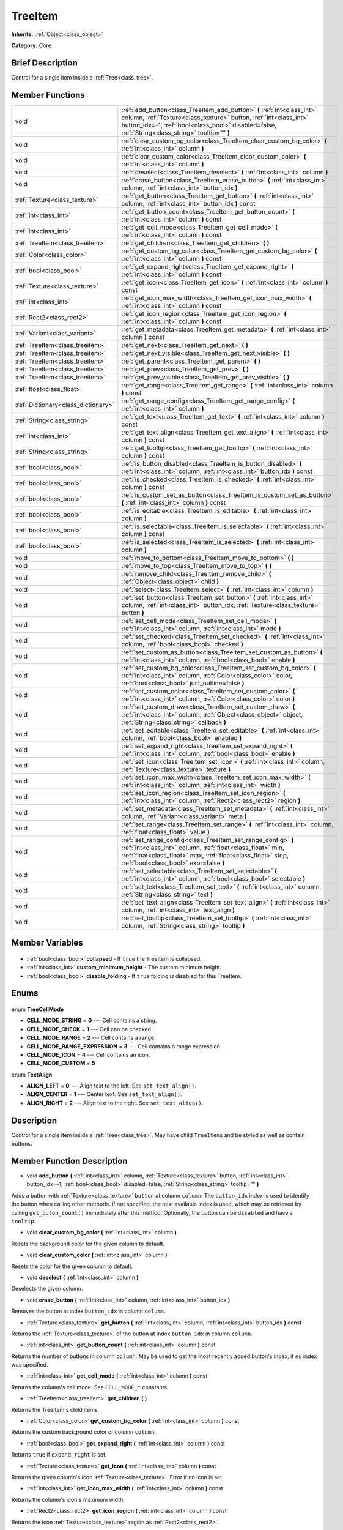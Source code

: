 .. Generated automatically by doc/tools/makerst.py in Godot's source tree.
.. DO NOT EDIT THIS FILE, but the TreeItem.xml source instead.
.. The source is found in doc/classes or modules/<name>/doc_classes.

.. _class_TreeItem:

TreeItem
========

**Inherits:** :ref:`Object<class_object>`

**Category:** Core

Brief Description
-----------------

Control for a single item inside a :ref:`Tree<class_tree>`.

Member Functions
----------------

+--------------------------------------+--------------------------------------------------------------------------------------------------------------------------------------------------------------------------------------------------------------------------------------------------+
| void                                 | :ref:`add_button<class_TreeItem_add_button>` **(** :ref:`int<class_int>` column, :ref:`Texture<class_texture>` button, :ref:`int<class_int>` button_idx=-1, :ref:`bool<class_bool>` disabled=false, :ref:`String<class_string>` tooltip="" **)** |
+--------------------------------------+--------------------------------------------------------------------------------------------------------------------------------------------------------------------------------------------------------------------------------------------------+
| void                                 | :ref:`clear_custom_bg_color<class_TreeItem_clear_custom_bg_color>` **(** :ref:`int<class_int>` column **)**                                                                                                                                      |
+--------------------------------------+--------------------------------------------------------------------------------------------------------------------------------------------------------------------------------------------------------------------------------------------------+
| void                                 | :ref:`clear_custom_color<class_TreeItem_clear_custom_color>` **(** :ref:`int<class_int>` column **)**                                                                                                                                            |
+--------------------------------------+--------------------------------------------------------------------------------------------------------------------------------------------------------------------------------------------------------------------------------------------------+
| void                                 | :ref:`deselect<class_TreeItem_deselect>` **(** :ref:`int<class_int>` column **)**                                                                                                                                                                |
+--------------------------------------+--------------------------------------------------------------------------------------------------------------------------------------------------------------------------------------------------------------------------------------------------+
| void                                 | :ref:`erase_button<class_TreeItem_erase_button>` **(** :ref:`int<class_int>` column, :ref:`int<class_int>` button_idx **)**                                                                                                                      |
+--------------------------------------+--------------------------------------------------------------------------------------------------------------------------------------------------------------------------------------------------------------------------------------------------+
| :ref:`Texture<class_texture>`        | :ref:`get_button<class_TreeItem_get_button>` **(** :ref:`int<class_int>` column, :ref:`int<class_int>` button_idx **)** const                                                                                                                    |
+--------------------------------------+--------------------------------------------------------------------------------------------------------------------------------------------------------------------------------------------------------------------------------------------------+
| :ref:`int<class_int>`                | :ref:`get_button_count<class_TreeItem_get_button_count>` **(** :ref:`int<class_int>` column **)** const                                                                                                                                          |
+--------------------------------------+--------------------------------------------------------------------------------------------------------------------------------------------------------------------------------------------------------------------------------------------------+
| :ref:`int<class_int>`                | :ref:`get_cell_mode<class_TreeItem_get_cell_mode>` **(** :ref:`int<class_int>` column **)** const                                                                                                                                                |
+--------------------------------------+--------------------------------------------------------------------------------------------------------------------------------------------------------------------------------------------------------------------------------------------------+
| :ref:`TreeItem<class_treeitem>`      | :ref:`get_children<class_TreeItem_get_children>` **(** **)**                                                                                                                                                                                     |
+--------------------------------------+--------------------------------------------------------------------------------------------------------------------------------------------------------------------------------------------------------------------------------------------------+
| :ref:`Color<class_color>`            | :ref:`get_custom_bg_color<class_TreeItem_get_custom_bg_color>` **(** :ref:`int<class_int>` column **)** const                                                                                                                                    |
+--------------------------------------+--------------------------------------------------------------------------------------------------------------------------------------------------------------------------------------------------------------------------------------------------+
| :ref:`bool<class_bool>`              | :ref:`get_expand_right<class_TreeItem_get_expand_right>` **(** :ref:`int<class_int>` column **)** const                                                                                                                                          |
+--------------------------------------+--------------------------------------------------------------------------------------------------------------------------------------------------------------------------------------------------------------------------------------------------+
| :ref:`Texture<class_texture>`        | :ref:`get_icon<class_TreeItem_get_icon>` **(** :ref:`int<class_int>` column **)** const                                                                                                                                                          |
+--------------------------------------+--------------------------------------------------------------------------------------------------------------------------------------------------------------------------------------------------------------------------------------------------+
| :ref:`int<class_int>`                | :ref:`get_icon_max_width<class_TreeItem_get_icon_max_width>` **(** :ref:`int<class_int>` column **)** const                                                                                                                                      |
+--------------------------------------+--------------------------------------------------------------------------------------------------------------------------------------------------------------------------------------------------------------------------------------------------+
| :ref:`Rect2<class_rect2>`            | :ref:`get_icon_region<class_TreeItem_get_icon_region>` **(** :ref:`int<class_int>` column **)** const                                                                                                                                            |
+--------------------------------------+--------------------------------------------------------------------------------------------------------------------------------------------------------------------------------------------------------------------------------------------------+
| :ref:`Variant<class_variant>`        | :ref:`get_metadata<class_TreeItem_get_metadata>` **(** :ref:`int<class_int>` column **)** const                                                                                                                                                  |
+--------------------------------------+--------------------------------------------------------------------------------------------------------------------------------------------------------------------------------------------------------------------------------------------------+
| :ref:`TreeItem<class_treeitem>`      | :ref:`get_next<class_TreeItem_get_next>` **(** **)**                                                                                                                                                                                             |
+--------------------------------------+--------------------------------------------------------------------------------------------------------------------------------------------------------------------------------------------------------------------------------------------------+
| :ref:`TreeItem<class_treeitem>`      | :ref:`get_next_visible<class_TreeItem_get_next_visible>` **(** **)**                                                                                                                                                                             |
+--------------------------------------+--------------------------------------------------------------------------------------------------------------------------------------------------------------------------------------------------------------------------------------------------+
| :ref:`TreeItem<class_treeitem>`      | :ref:`get_parent<class_TreeItem_get_parent>` **(** **)**                                                                                                                                                                                         |
+--------------------------------------+--------------------------------------------------------------------------------------------------------------------------------------------------------------------------------------------------------------------------------------------------+
| :ref:`TreeItem<class_treeitem>`      | :ref:`get_prev<class_TreeItem_get_prev>` **(** **)**                                                                                                                                                                                             |
+--------------------------------------+--------------------------------------------------------------------------------------------------------------------------------------------------------------------------------------------------------------------------------------------------+
| :ref:`TreeItem<class_treeitem>`      | :ref:`get_prev_visible<class_TreeItem_get_prev_visible>` **(** **)**                                                                                                                                                                             |
+--------------------------------------+--------------------------------------------------------------------------------------------------------------------------------------------------------------------------------------------------------------------------------------------------+
| :ref:`float<class_float>`            | :ref:`get_range<class_TreeItem_get_range>` **(** :ref:`int<class_int>` column **)** const                                                                                                                                                        |
+--------------------------------------+--------------------------------------------------------------------------------------------------------------------------------------------------------------------------------------------------------------------------------------------------+
| :ref:`Dictionary<class_dictionary>`  | :ref:`get_range_config<class_TreeItem_get_range_config>` **(** :ref:`int<class_int>` column **)**                                                                                                                                                |
+--------------------------------------+--------------------------------------------------------------------------------------------------------------------------------------------------------------------------------------------------------------------------------------------------+
| :ref:`String<class_string>`          | :ref:`get_text<class_TreeItem_get_text>` **(** :ref:`int<class_int>` column **)** const                                                                                                                                                          |
+--------------------------------------+--------------------------------------------------------------------------------------------------------------------------------------------------------------------------------------------------------------------------------------------------+
| :ref:`int<class_int>`                | :ref:`get_text_align<class_TreeItem_get_text_align>` **(** :ref:`int<class_int>` column **)** const                                                                                                                                              |
+--------------------------------------+--------------------------------------------------------------------------------------------------------------------------------------------------------------------------------------------------------------------------------------------------+
| :ref:`String<class_string>`          | :ref:`get_tooltip<class_TreeItem_get_tooltip>` **(** :ref:`int<class_int>` column **)** const                                                                                                                                                    |
+--------------------------------------+--------------------------------------------------------------------------------------------------------------------------------------------------------------------------------------------------------------------------------------------------+
| :ref:`bool<class_bool>`              | :ref:`is_button_disabled<class_TreeItem_is_button_disabled>` **(** :ref:`int<class_int>` column, :ref:`int<class_int>` button_idx **)** const                                                                                                    |
+--------------------------------------+--------------------------------------------------------------------------------------------------------------------------------------------------------------------------------------------------------------------------------------------------+
| :ref:`bool<class_bool>`              | :ref:`is_checked<class_TreeItem_is_checked>` **(** :ref:`int<class_int>` column **)** const                                                                                                                                                      |
+--------------------------------------+--------------------------------------------------------------------------------------------------------------------------------------------------------------------------------------------------------------------------------------------------+
| :ref:`bool<class_bool>`              | :ref:`is_custom_set_as_button<class_TreeItem_is_custom_set_as_button>` **(** :ref:`int<class_int>` column **)** const                                                                                                                            |
+--------------------------------------+--------------------------------------------------------------------------------------------------------------------------------------------------------------------------------------------------------------------------------------------------+
| :ref:`bool<class_bool>`              | :ref:`is_editable<class_TreeItem_is_editable>` **(** :ref:`int<class_int>` column **)**                                                                                                                                                          |
+--------------------------------------+--------------------------------------------------------------------------------------------------------------------------------------------------------------------------------------------------------------------------------------------------+
| :ref:`bool<class_bool>`              | :ref:`is_selectable<class_TreeItem_is_selectable>` **(** :ref:`int<class_int>` column **)** const                                                                                                                                                |
+--------------------------------------+--------------------------------------------------------------------------------------------------------------------------------------------------------------------------------------------------------------------------------------------------+
| :ref:`bool<class_bool>`              | :ref:`is_selected<class_TreeItem_is_selected>` **(** :ref:`int<class_int>` column **)**                                                                                                                                                          |
+--------------------------------------+--------------------------------------------------------------------------------------------------------------------------------------------------------------------------------------------------------------------------------------------------+
| void                                 | :ref:`move_to_bottom<class_TreeItem_move_to_bottom>` **(** **)**                                                                                                                                                                                 |
+--------------------------------------+--------------------------------------------------------------------------------------------------------------------------------------------------------------------------------------------------------------------------------------------------+
| void                                 | :ref:`move_to_top<class_TreeItem_move_to_top>` **(** **)**                                                                                                                                                                                       |
+--------------------------------------+--------------------------------------------------------------------------------------------------------------------------------------------------------------------------------------------------------------------------------------------------+
| void                                 | :ref:`remove_child<class_TreeItem_remove_child>` **(** :ref:`Object<class_object>` child **)**                                                                                                                                                   |
+--------------------------------------+--------------------------------------------------------------------------------------------------------------------------------------------------------------------------------------------------------------------------------------------------+
| void                                 | :ref:`select<class_TreeItem_select>` **(** :ref:`int<class_int>` column **)**                                                                                                                                                                    |
+--------------------------------------+--------------------------------------------------------------------------------------------------------------------------------------------------------------------------------------------------------------------------------------------------+
| void                                 | :ref:`set_button<class_TreeItem_set_button>` **(** :ref:`int<class_int>` column, :ref:`int<class_int>` button_idx, :ref:`Texture<class_texture>` button **)**                                                                                    |
+--------------------------------------+--------------------------------------------------------------------------------------------------------------------------------------------------------------------------------------------------------------------------------------------------+
| void                                 | :ref:`set_cell_mode<class_TreeItem_set_cell_mode>` **(** :ref:`int<class_int>` column, :ref:`int<class_int>` mode **)**                                                                                                                          |
+--------------------------------------+--------------------------------------------------------------------------------------------------------------------------------------------------------------------------------------------------------------------------------------------------+
| void                                 | :ref:`set_checked<class_TreeItem_set_checked>` **(** :ref:`int<class_int>` column, :ref:`bool<class_bool>` checked **)**                                                                                                                         |
+--------------------------------------+--------------------------------------------------------------------------------------------------------------------------------------------------------------------------------------------------------------------------------------------------+
| void                                 | :ref:`set_custom_as_button<class_TreeItem_set_custom_as_button>` **(** :ref:`int<class_int>` column, :ref:`bool<class_bool>` enable **)**                                                                                                        |
+--------------------------------------+--------------------------------------------------------------------------------------------------------------------------------------------------------------------------------------------------------------------------------------------------+
| void                                 | :ref:`set_custom_bg_color<class_TreeItem_set_custom_bg_color>` **(** :ref:`int<class_int>` column, :ref:`Color<class_color>` color, :ref:`bool<class_bool>` just_outline=false **)**                                                             |
+--------------------------------------+--------------------------------------------------------------------------------------------------------------------------------------------------------------------------------------------------------------------------------------------------+
| void                                 | :ref:`set_custom_color<class_TreeItem_set_custom_color>` **(** :ref:`int<class_int>` column, :ref:`Color<class_color>` color **)**                                                                                                               |
+--------------------------------------+--------------------------------------------------------------------------------------------------------------------------------------------------------------------------------------------------------------------------------------------------+
| void                                 | :ref:`set_custom_draw<class_TreeItem_set_custom_draw>` **(** :ref:`int<class_int>` column, :ref:`Object<class_object>` object, :ref:`String<class_string>` callback **)**                                                                        |
+--------------------------------------+--------------------------------------------------------------------------------------------------------------------------------------------------------------------------------------------------------------------------------------------------+
| void                                 | :ref:`set_editable<class_TreeItem_set_editable>` **(** :ref:`int<class_int>` column, :ref:`bool<class_bool>` enabled **)**                                                                                                                       |
+--------------------------------------+--------------------------------------------------------------------------------------------------------------------------------------------------------------------------------------------------------------------------------------------------+
| void                                 | :ref:`set_expand_right<class_TreeItem_set_expand_right>` **(** :ref:`int<class_int>` column, :ref:`bool<class_bool>` enable **)**                                                                                                                |
+--------------------------------------+--------------------------------------------------------------------------------------------------------------------------------------------------------------------------------------------------------------------------------------------------+
| void                                 | :ref:`set_icon<class_TreeItem_set_icon>` **(** :ref:`int<class_int>` column, :ref:`Texture<class_texture>` texture **)**                                                                                                                         |
+--------------------------------------+--------------------------------------------------------------------------------------------------------------------------------------------------------------------------------------------------------------------------------------------------+
| void                                 | :ref:`set_icon_max_width<class_TreeItem_set_icon_max_width>` **(** :ref:`int<class_int>` column, :ref:`int<class_int>` width **)**                                                                                                               |
+--------------------------------------+--------------------------------------------------------------------------------------------------------------------------------------------------------------------------------------------------------------------------------------------------+
| void                                 | :ref:`set_icon_region<class_TreeItem_set_icon_region>` **(** :ref:`int<class_int>` column, :ref:`Rect2<class_rect2>` region **)**                                                                                                                |
+--------------------------------------+--------------------------------------------------------------------------------------------------------------------------------------------------------------------------------------------------------------------------------------------------+
| void                                 | :ref:`set_metadata<class_TreeItem_set_metadata>` **(** :ref:`int<class_int>` column, :ref:`Variant<class_variant>` meta **)**                                                                                                                    |
+--------------------------------------+--------------------------------------------------------------------------------------------------------------------------------------------------------------------------------------------------------------------------------------------------+
| void                                 | :ref:`set_range<class_TreeItem_set_range>` **(** :ref:`int<class_int>` column, :ref:`float<class_float>` value **)**                                                                                                                             |
+--------------------------------------+--------------------------------------------------------------------------------------------------------------------------------------------------------------------------------------------------------------------------------------------------+
| void                                 | :ref:`set_range_config<class_TreeItem_set_range_config>` **(** :ref:`int<class_int>` column, :ref:`float<class_float>` min, :ref:`float<class_float>` max, :ref:`float<class_float>` step, :ref:`bool<class_bool>` expr=false **)**              |
+--------------------------------------+--------------------------------------------------------------------------------------------------------------------------------------------------------------------------------------------------------------------------------------------------+
| void                                 | :ref:`set_selectable<class_TreeItem_set_selectable>` **(** :ref:`int<class_int>` column, :ref:`bool<class_bool>` selectable **)**                                                                                                                |
+--------------------------------------+--------------------------------------------------------------------------------------------------------------------------------------------------------------------------------------------------------------------------------------------------+
| void                                 | :ref:`set_text<class_TreeItem_set_text>` **(** :ref:`int<class_int>` column, :ref:`String<class_string>` text **)**                                                                                                                              |
+--------------------------------------+--------------------------------------------------------------------------------------------------------------------------------------------------------------------------------------------------------------------------------------------------+
| void                                 | :ref:`set_text_align<class_TreeItem_set_text_align>` **(** :ref:`int<class_int>` column, :ref:`int<class_int>` text_align **)**                                                                                                                  |
+--------------------------------------+--------------------------------------------------------------------------------------------------------------------------------------------------------------------------------------------------------------------------------------------------+
| void                                 | :ref:`set_tooltip<class_TreeItem_set_tooltip>` **(** :ref:`int<class_int>` column, :ref:`String<class_string>` tooltip **)**                                                                                                                     |
+--------------------------------------+--------------------------------------------------------------------------------------------------------------------------------------------------------------------------------------------------------------------------------------------------+

Member Variables
----------------

  .. _class_TreeItem_collapsed:

- :ref:`bool<class_bool>` **collapsed** - If ``true`` the TreeItem is collapsed.

  .. _class_TreeItem_custom_minimum_height:

- :ref:`int<class_int>` **custom_minimum_height** - The custom minimum height.

  .. _class_TreeItem_disable_folding:

- :ref:`bool<class_bool>` **disable_folding** - If ``true`` folding is disabled for this TreeItem.


Enums
-----

  .. _enum_TreeItem_TreeCellMode:

enum **TreeCellMode**

- **CELL_MODE_STRING** = **0** --- Cell contains a string.
- **CELL_MODE_CHECK** = **1** --- Cell can be checked.
- **CELL_MODE_RANGE** = **2** --- Cell contains a range.
- **CELL_MODE_RANGE_EXPRESSION** = **3** --- Cell contains a range expression.
- **CELL_MODE_ICON** = **4** --- Cell contains an icon.
- **CELL_MODE_CUSTOM** = **5**

  .. _enum_TreeItem_TextAlign:

enum **TextAlign**

- **ALIGN_LEFT** = **0** --- Align text to the left. See ``set_text_align()``.
- **ALIGN_CENTER** = **1** --- Center text. See ``set_text_align()``.
- **ALIGN_RIGHT** = **2** --- Align text to the right. See ``set_text_align()``.


Description
-----------

Control for a single item inside a :ref:`Tree<class_tree>`. May have child ``TreeItem``\ s and be styled as well as contain buttons.

Member Function Description
---------------------------

.. _class_TreeItem_add_button:

- void **add_button** **(** :ref:`int<class_int>` column, :ref:`Texture<class_texture>` button, :ref:`int<class_int>` button_idx=-1, :ref:`bool<class_bool>` disabled=false, :ref:`String<class_string>` tooltip="" **)**

Adds a button with :ref:`Texture<class_texture>` ``button`` at column ``column``. The ``button_idx`` index is used to identify the button when calling other methods. If not specified, the next available index is used, which may be retrieved by calling ``get_buton_count()`` immediately after this method. Optionally, the button can be ``disabled`` and have a ``tooltip``.

.. _class_TreeItem_clear_custom_bg_color:

- void **clear_custom_bg_color** **(** :ref:`int<class_int>` column **)**

Resets the background color for the given column to default.

.. _class_TreeItem_clear_custom_color:

- void **clear_custom_color** **(** :ref:`int<class_int>` column **)**

Resets the color for the given column to default.

.. _class_TreeItem_deselect:

- void **deselect** **(** :ref:`int<class_int>` column **)**

Deselects the given column.

.. _class_TreeItem_erase_button:

- void **erase_button** **(** :ref:`int<class_int>` column, :ref:`int<class_int>` button_idx **)**

Removes the button at index ``button_idx`` in column ``column``.

.. _class_TreeItem_get_button:

- :ref:`Texture<class_texture>` **get_button** **(** :ref:`int<class_int>` column, :ref:`int<class_int>` button_idx **)** const

Returns the :ref:`Texture<class_texture>` of the button at index ``button_idx`` in column ``column``.

.. _class_TreeItem_get_button_count:

- :ref:`int<class_int>` **get_button_count** **(** :ref:`int<class_int>` column **)** const

Returns the number of buttons in column ``column``. May be used to get the most recently added button's index, if no index was specified.

.. _class_TreeItem_get_cell_mode:

- :ref:`int<class_int>` **get_cell_mode** **(** :ref:`int<class_int>` column **)** const

Returns the column's cell mode. See ``CELL_MODE_*`` constants.

.. _class_TreeItem_get_children:

- :ref:`TreeItem<class_treeitem>` **get_children** **(** **)**

Returns the TreeItem's child items.

.. _class_TreeItem_get_custom_bg_color:

- :ref:`Color<class_color>` **get_custom_bg_color** **(** :ref:`int<class_int>` column **)** const

Returns the custom background color of column ``column``.

.. _class_TreeItem_get_expand_right:

- :ref:`bool<class_bool>` **get_expand_right** **(** :ref:`int<class_int>` column **)** const

Returns ``true`` if ``expand_right`` is set.

.. _class_TreeItem_get_icon:

- :ref:`Texture<class_texture>` **get_icon** **(** :ref:`int<class_int>` column **)** const

Returns the given column's icon :ref:`Texture<class_texture>`. Error if no icon is set.

.. _class_TreeItem_get_icon_max_width:

- :ref:`int<class_int>` **get_icon_max_width** **(** :ref:`int<class_int>` column **)** const

Returns the column's icon's maximum width.

.. _class_TreeItem_get_icon_region:

- :ref:`Rect2<class_rect2>` **get_icon_region** **(** :ref:`int<class_int>` column **)** const

Returns the icon :ref:`Texture<class_texture>` region as :ref:`Rect2<class_rect2>`.

.. _class_TreeItem_get_metadata:

- :ref:`Variant<class_variant>` **get_metadata** **(** :ref:`int<class_int>` column **)** const

.. _class_TreeItem_get_next:

- :ref:`TreeItem<class_treeitem>` **get_next** **(** **)**

Returns the next TreeItem in the tree.

.. _class_TreeItem_get_next_visible:

- :ref:`TreeItem<class_treeitem>` **get_next_visible** **(** **)**

Returns the next visible TreeItem in the tree.

.. _class_TreeItem_get_parent:

- :ref:`TreeItem<class_treeitem>` **get_parent** **(** **)**

Returns the parent TreeItem.

.. _class_TreeItem_get_prev:

- :ref:`TreeItem<class_treeitem>` **get_prev** **(** **)**

Returns the previous TreeItem in the tree.

.. _class_TreeItem_get_prev_visible:

- :ref:`TreeItem<class_treeitem>` **get_prev_visible** **(** **)**

Returns the previous visible TreeItem in the tree.

.. _class_TreeItem_get_range:

- :ref:`float<class_float>` **get_range** **(** :ref:`int<class_int>` column **)** const

.. _class_TreeItem_get_range_config:

- :ref:`Dictionary<class_dictionary>` **get_range_config** **(** :ref:`int<class_int>` column **)**

.. _class_TreeItem_get_text:

- :ref:`String<class_string>` **get_text** **(** :ref:`int<class_int>` column **)** const

Returns the given column's text.

.. _class_TreeItem_get_text_align:

- :ref:`int<class_int>` **get_text_align** **(** :ref:`int<class_int>` column **)** const

Returns the given column's text alignment.

.. _class_TreeItem_get_tooltip:

- :ref:`String<class_string>` **get_tooltip** **(** :ref:`int<class_int>` column **)** const

Returns the given column's tooltip.

.. _class_TreeItem_is_button_disabled:

- :ref:`bool<class_bool>` **is_button_disabled** **(** :ref:`int<class_int>` column, :ref:`int<class_int>` button_idx **)** const

Returns ``true`` if the button at index ``button_idx`` for the given column is disabled.

.. _class_TreeItem_is_checked:

- :ref:`bool<class_bool>` **is_checked** **(** :ref:`int<class_int>` column **)** const

Returns ``true`` if the given column is checked.

.. _class_TreeItem_is_custom_set_as_button:

- :ref:`bool<class_bool>` **is_custom_set_as_button** **(** :ref:`int<class_int>` column **)** const

.. _class_TreeItem_is_editable:

- :ref:`bool<class_bool>` **is_editable** **(** :ref:`int<class_int>` column **)**

Returns ``true`` if column ``column`` is editable.

.. _class_TreeItem_is_selectable:

- :ref:`bool<class_bool>` **is_selectable** **(** :ref:`int<class_int>` column **)** const

Returns ``true`` if column ``column`` is selectable.

.. _class_TreeItem_is_selected:

- :ref:`bool<class_bool>` **is_selected** **(** :ref:`int<class_int>` column **)**

Returns ``true`` if column ``column`` is selected.

.. _class_TreeItem_move_to_bottom:

- void **move_to_bottom** **(** **)**

Moves this TreeItem to the bottom in the :ref:`Tree<class_tree>` hierarchy.

.. _class_TreeItem_move_to_top:

- void **move_to_top** **(** **)**

Moves this TreeItem to the top in the :ref:`Tree<class_tree>` hierarchy.

.. _class_TreeItem_remove_child:

- void **remove_child** **(** :ref:`Object<class_object>` child **)**

Removes the child TreeItem at index ``index``.

.. _class_TreeItem_select:

- void **select** **(** :ref:`int<class_int>` column **)**

Selects the column ``column``.

.. _class_TreeItem_set_button:

- void **set_button** **(** :ref:`int<class_int>` column, :ref:`int<class_int>` button_idx, :ref:`Texture<class_texture>` button **)**

Sets the given column's button :ref:`Texture<class_texture>` at index ``button_idx`` to ``button``.

.. _class_TreeItem_set_cell_mode:

- void **set_cell_mode** **(** :ref:`int<class_int>` column, :ref:`int<class_int>` mode **)**

Sets the given column's cell mode to ``mode``. See ``CELL_MODE_*`` constants.

.. _class_TreeItem_set_checked:

- void **set_checked** **(** :ref:`int<class_int>` column, :ref:`bool<class_bool>` checked **)**

If ``true`` the column ``column`` is checked.

.. _class_TreeItem_set_custom_as_button:

- void **set_custom_as_button** **(** :ref:`int<class_int>` column, :ref:`bool<class_bool>` enable **)**

.. _class_TreeItem_set_custom_bg_color:

- void **set_custom_bg_color** **(** :ref:`int<class_int>` column, :ref:`Color<class_color>` color, :ref:`bool<class_bool>` just_outline=false **)**

Sets the given column's custom background color and whether to just use it as an outline.

.. _class_TreeItem_set_custom_color:

- void **set_custom_color** **(** :ref:`int<class_int>` column, :ref:`Color<class_color>` color **)**

Sets the given column's custom color.

.. _class_TreeItem_set_custom_draw:

- void **set_custom_draw** **(** :ref:`int<class_int>` column, :ref:`Object<class_object>` object, :ref:`String<class_string>` callback **)**

Sets the given column's custom draw callback to ``callback`` method on ``object``.

.. _class_TreeItem_set_editable:

- void **set_editable** **(** :ref:`int<class_int>` column, :ref:`bool<class_bool>` enabled **)**

If ``true`` column ``column`` is editable.

.. _class_TreeItem_set_expand_right:

- void **set_expand_right** **(** :ref:`int<class_int>` column, :ref:`bool<class_bool>` enable **)**

If ``true`` column ``column`` is expanded to the right.

.. _class_TreeItem_set_icon:

- void **set_icon** **(** :ref:`int<class_int>` column, :ref:`Texture<class_texture>` texture **)**

Sets the given column's icon :ref:`Texture<class_texture>`.

.. _class_TreeItem_set_icon_max_width:

- void **set_icon_max_width** **(** :ref:`int<class_int>` column, :ref:`int<class_int>` width **)**

Sets the given column's icon's maximum width.

.. _class_TreeItem_set_icon_region:

- void **set_icon_region** **(** :ref:`int<class_int>` column, :ref:`Rect2<class_rect2>` region **)**

Sets the given column's icon's texture region.

.. _class_TreeItem_set_metadata:

- void **set_metadata** **(** :ref:`int<class_int>` column, :ref:`Variant<class_variant>` meta **)**

.. _class_TreeItem_set_range:

- void **set_range** **(** :ref:`int<class_int>` column, :ref:`float<class_float>` value **)**

.. _class_TreeItem_set_range_config:

- void **set_range_config** **(** :ref:`int<class_int>` column, :ref:`float<class_float>` min, :ref:`float<class_float>` max, :ref:`float<class_float>` step, :ref:`bool<class_bool>` expr=false **)**

.. _class_TreeItem_set_selectable:

- void **set_selectable** **(** :ref:`int<class_int>` column, :ref:`bool<class_bool>` selectable **)**

If ``true`` the given column is selectable.

.. _class_TreeItem_set_text:

- void **set_text** **(** :ref:`int<class_int>` column, :ref:`String<class_string>` text **)**

.. _class_TreeItem_set_text_align:

- void **set_text_align** **(** :ref:`int<class_int>` column, :ref:`int<class_int>` text_align **)**

Sets the given column's text alignment. See ``ALIGN_*`` constants.

.. _class_TreeItem_set_tooltip:

- void **set_tooltip** **(** :ref:`int<class_int>` column, :ref:`String<class_string>` tooltip **)**

Sets the given column's tooltip text.


